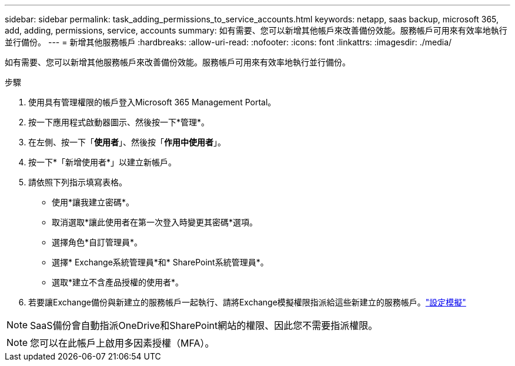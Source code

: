 ---
sidebar: sidebar 
permalink: task_adding_permissions_to_service_accounts.html 
keywords: netapp, saas backup, microsoft 365, add, adding, permissions, service, accounts 
summary: 如有需要、您可以新增其他帳戶來改善備份效能。服務帳戶可用來有效率地執行並行備份。 
---
= 新增其他服務帳戶
:hardbreaks:
:allow-uri-read: 
:nofooter: 
:icons: font
:linkattrs: 
:imagesdir: ./media/


[role="lead"]
如有需要、您可以新增其他服務帳戶來改善備份效能。服務帳戶可用來有效率地執行並行備份。

.步驟
. 使用具有管理權限的帳戶登入Microsoft 365 Management Portal。
. 按一下應用程式啟動器圖示、然後按一下*管理*。
. 在左側、按一下「*使用者*」、然後按「*作用中使用者*」。
. 按一下*「新增使用者*」以建立新帳戶。
. 請依照下列指示填寫表格。
+
** 使用*讓我建立密碼*。
** 取消選取*讓此使用者在第一次登入時變更其密碼*選項。
** 選擇角色*自訂管理員*。
** 選擇* Exchange系統管理員*和* SharePoint系統管理員*。
** 選取*建立不含產品授權的使用者*。


. 若要讓Exchange備份與新建立的服務帳戶一起執行、請將Exchange模擬權限指派給這些新建立的服務帳戶。link:task_configuring_impersonation.html["設定模擬"]



NOTE: SaaS備份會自動指派OneDrive和SharePoint網站的權限、因此您不需要指派權限。


NOTE: 您可以在此帳戶上啟用多因素授權（MFA）。
